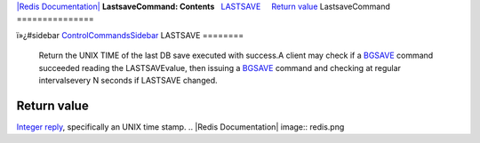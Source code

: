 `|Redis Documentation| <index.html>`_
**LastsaveCommand: Contents**
  `LASTSAVE <#LASTSAVE>`_
    `Return value <#Return%20value>`_
LastsaveCommand
===============

ï»¿#sidebar `ControlCommandsSidebar <ControlCommandsSidebar.html>`_
LASTSAVE
========

    Return the UNIX TIME of the last DB save executed with success.A
    client may check if a `BGSAVE <BgsaveCommand.html>`_ command
    succeeded reading the LASTSAVEvalue, then issuing a
    `BGSAVE <BgsaveCommand.html>`_ command and checking at regular
    intervalsevery N seconds if LASTSAVE changed.

Return value
------------

`Integer reply <ReplyTypes.html>`_, specifically an UNIX time
stamp.
.. |Redis Documentation| image:: redis.png